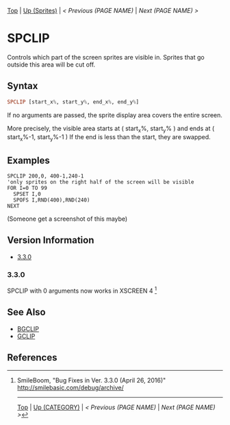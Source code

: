 # (KEEP THIS)
#+TEMPLATE_VERSION: 1.16
#+OPTIONS: f:t


# PLATFORM INFO TEMPLATES
# (you can remove this)
#+BEGIN_COMMENT
#+BEGIN_SRC diff
-⚠️ This feature is only available on 3DS
#+END_SRC
#+BEGIN_COMMENT # did I mention that org-ruby is broken
#+BEGIN_SRC diff
-⚠️ This feature is only available on Wii U
#+END_SRC
#+BEGIN_COMMENT
#+BEGIN_SRC diff
-⚠️ This feature is only available on Pasocom Mini
#+END_SRC
#+BEGIN_COMMENT
#+BEGIN_SRC diff
-⚠️ This feature is only available on *Starter
#+END_SRC
#+BEGIN_COMMENT
#+BEGIN_SRC diff
-⚠️ This feature is only available on Switch
#+END_SRC
#+END_COMMENT

# modify these to display the category name and link to the previous and next pages.
# REMEMBER TO COPY IT TO THE FOOTER AS WELL
[[/][Top]] | [[./][Up (Sprites)]] | [[PREVIOUS.org][< Previous (PAGE NAME)]] | [[NEXT.org][Next (PAGE NAME) >]]

* SPCLIP
Controls which part of the screen sprites are visible in.
Sprites that go outside this area will be cut off.

** Syntax
# use haskell as language for syntax examples as a gross workaround for github being the worst
#+BEGIN_SRC haskell
SPCLIP [start_x%, start_y%, end_x%, end_y%]
#+END_SRC

If no arguments are passed, the sprite display area covers the entire screen.

[[http://kland.smilebasicsource.com/i/negmf.png]]

More precisely, the visible area starts at ( start_x%, start_y% ) and ends at ( start_x%-1, start_y%-1 )
If the end is less than the start, they are swapped.


** Examples
#+BEGIN_SRC smilebasic
SPCLIP 200,0, 400-1,240-1
'only sprites on the right half of the screen will be visible
FOR I=0 TO 99
  SPSET I,0
  SPOFS I,RND(400),RND(240)
NEXT
#+END_SRC
(Someone get a screenshot of this maybe)

# ! IF VERSION DIFFERENCES EXIST !
# use the headings below.  Include bugs.
** Version Information
# include this table even if there is only one entry
+ [[#330][3.3.0]]
*** 3.3.0
SPCLIP with 0 arguments now works in XSCREEN 4 [fn:1]

** See Also
 - [[../BG/BGCLIP.org][BGCLIP]]
 - [[../Graphics/GCLIP.org][GCLIP]]

** References
[fn:1] SmileBoom, "Bug Fixes in Ver. 3.3.0 (April 26, 2016)" http://smilebasic.com/debug/archive/

# If the page is longer than one screen height or so, add a navigation bar at the bottom of the page as well
-----
[[/][Top]] | [[./][Up (CATEGORY)]] | [[PREVIOUS.org][< Previous (PAGE NAME)]] | [[NEXT.org][Next (PAGE NAME) >]]

